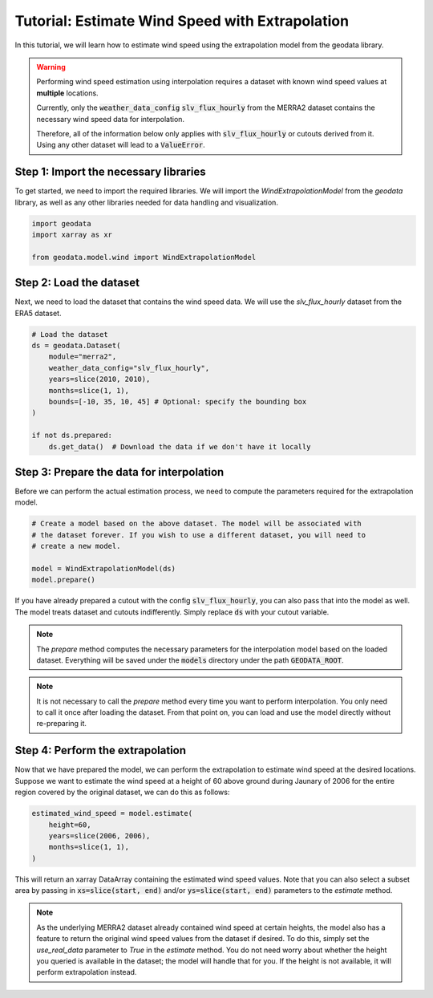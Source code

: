 Tutorial: Estimate Wind Speed with Extrapolation
================================================

In this tutorial, we will learn how to estimate wind speed using the extrapolation model from the geodata library.

.. warning::
   Performing wind speed estimation using interpolation requires a dataset with known
   wind speed values at **multiple** locations.

   Currently, only the :code:`weather_data_config` :code:`slv_flux_hourly` from the MERRA2 dataset
   contains the necessary wind speed data for interpolation.

   Therefore, all of the information below only applies with :code:`slv_flux_hourly` or cutouts
   derived from it. Using any other dataset will lead to a :code:`ValueError`.

Step 1: Import the necessary libraries
----------------------------------------

To get started, we need to import the required libraries. We will import the `WindExtrapolationModel` from the `geodata` library, as well as any other libraries needed for data handling and visualization.

.. code:: Python

    import geodata
    import xarray as xr

    from geodata.model.wind import WindExtrapolationModel

Step 2: Load the dataset
------------------------

Next, we need to load the dataset that contains the wind speed data. We will use the `slv_flux_hourly` dataset from the ERA5 dataset.

.. code:: Python

    # Load the dataset
    ds = geodata.Dataset(
        module="merra2",
        weather_data_config="slv_flux_hourly",
        years=slice(2010, 2010),
        months=slice(1, 1),
        bounds=[-10, 35, 10, 45] # Optional: specify the bounding box
    )

    if not ds.prepared:
        ds.get_data()  # Download the data if we don't have it locally

Step 3: Prepare the data for interpolation
--------------------------------------------
Before we can perform the actual estimation process, we need to compute the parameters
required for the extrapolation model.

.. code:: Python

    # Create a model based on the above dataset. The model will be associated with
    # the dataset forever. If you wish to use a different dataset, you will need to
    # create a new model.

    model = WindExtrapolationModel(ds)
    model.prepare()

If you have already prepared a cutout with the config :code:`slv_flux_hourly`, you can also pass
that into the model as well. The model treats dataset and cutouts indifferently.
Simply replace :code:`ds` with your cutout variable.

.. note::
   The `prepare` method computes the necessary parameters for the interpolation model
   based on the loaded dataset. Everything will be saved under the :code:`models`
   directory under the path :code:`GEODATA_ROOT`.

.. note::
    It is not necessary to call the `prepare` method every time you want to perform
    interpolation. You only need to call it once after loading the dataset. From that
    point on, you can load and use the model directly without re-preparing it.

Step 4: Perform the extrapolation
----------------------------------

Now that we have prepared the model, we can perform the extrapolation to estimate wind
speed at the desired locations. Suppose we want to estimate the wind speed at a height
of 60 above ground during Jaunary of 2006 for the entire region covered by the original
dataset, we can do this as follows:

.. code:: Python

    estimated_wind_speed = model.estimate(
        height=60,
        years=slice(2006, 2006),
        months=slice(1, 1),
    )

This will return an xarray DataArray containing the estimated wind speed values. Note
that you can also select a subset area by passing in :code:`xs=slice(start, end)`
and/or :code:`ys=slice(start, end)` parameters to the `estimate` method.

.. note::
    As the underlying MERRA2 dataset already contained wind speed at certain heights, the
    model also has a feature to return the original wind speed values from the dataset
    if desired. To do this, simply set the `use_real_data` parameter to `True` in the
    `estimate` method. You do not need worry about whether the height you queried is
    available in the dataset; the model will handle that for you. If the height is not
    available, it will perform extrapolation instead.
